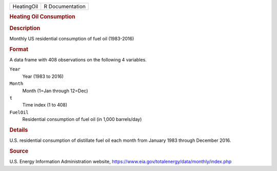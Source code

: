 .. container::

   .. container::

      ========== ===============
      HeatingOil R Documentation
      ========== ===============

      .. rubric:: Heating Oil Consumption
         :name: heating-oil-consumption

      .. rubric:: Description
         :name: description

      Monthly US residential consumption of fuel oil (1983-2016)

      .. rubric:: Format
         :name: format

      A data frame with 408 observations on the following 4 variables.

      ``Year``
         Year (1983 to 2016)

      ``Month``
         Month (1=Jan through 12=Dec)

      ``t``
         Time index (1 to 408)

      ``FuelOil``
         Residential consumption of fuel oil (in 1,000 barrels/day)

      .. rubric:: Details
         :name: details

      U.S. residential consumption of distillate fuel oil each month
      from January 1983 through December 2016.

      .. rubric:: Source
         :name: source

      U.S. Energy Information Administration website,
      https://www.eia.gov/totalenergy/data/monthly/index.php

